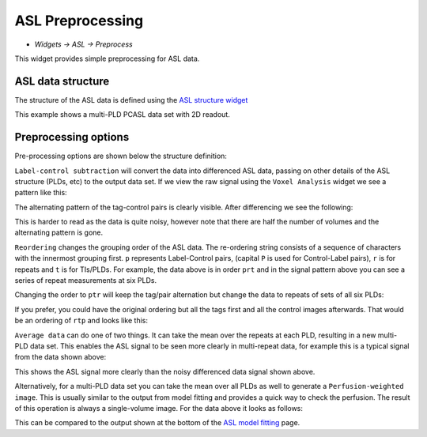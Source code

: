 ASL Preprocessing
=================

- *Widgets -> ASL -> Preprocess*

This widget provides simple preprocessing for ASL data.

ASL data structure
------------------

The structure of the ASL data is defined using the `ASL structure widget <asl_struc.html>`_

.. image:: screenshots/asl_model_fit_struc.png

This example shows a multi-PLD PCASL data set with 2D readout.

Preprocessing options
---------------------

Pre-processing options are shown below the structure definition:

.. image:: screenshots/asl_preprocess_options.png

``Label-control subtraction`` will convert the data into differenced ASL data, passing on other details of the ASL structure
(PLDs, etc) to the output data set. If we view the raw signal using the ``Voxel Analysis`` widget we see a pattern like this:

.. image:: screenshots/asl_signal_prt.png

The alternating pattern of the tag-control pairs is clearly visible. After differencing we see the following:

.. image:: screenshots/asl_signal_diff.png

This is harder to read as the data is quite noisy, however note that there are half the number of volumes and the alternating
pattern is gone.

``Reordering`` changes the grouping order of the ASL data. The re-ordering string consists of a sequence of characters with the 
innermost grouping first. ``p`` represents Label-Control pairs, (capital ``P`` is used for Control-Label pairs), ``r`` is for repeats
and ``t`` is for TIs/PLDs. For example, the data above is in order ``prt`` and in the signal pattern above you can see a series of repeat measurements at six PLDs.

Changing the order to ``ptr`` will keep the tag/pair alternation but change the data to repeats of sets of all six PLDs:

.. image:: screenshots/asl_signal_ptr.png

If you prefer, you could have the original ordering but all the tags first and all the control images afterwards. That would be 
an ordering of ``rtp`` and looks like this:

.. image:: screenshots/asl_signal_rtp.png

``Average data`` can do one of two things. It can take the mean over the repeats at each PLD, resulting in a new multi-PLD data set.
This enables the ASL signal to be seen more clearly in multi-repeat data, for example this is a typical signal from the data
shown above:

.. image:: screenshots/asl_signal_mean.png

This shows the ASL signal more clearly than the noisy differenced data signal shown above.

Alternatively, for a multi-PLD data set you can take the mean over all PLDs as well to generate a ``Perfusion-weighted image``. This
is usually similar to the output from model fitting and provides a quick way to check the perfusion. The result of this operation
is always a single-volume image. For the data above it looks as follows:

.. image:: screenshots/asl_pwi.png

This can be compared to the output shown at the bottom of the `ASL model fitting <asl.html>`_ page.

